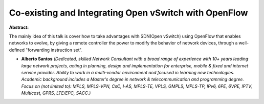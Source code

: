 Co-existing and Integrating Open vSwitch with OpenFlow
~~~~~~~~~~~~~~~~~~~~~~~~~~~~~~~~~~~~~~~~~~~~~~~~~~~~~~

**Abstract:**

The mainly idea of this talk is cover how to take advantages with SDN(Open vSwitch) using OpenFlow that enables networks to evolve, by giving a remote controller the power to modify the behavior of network devices, through a well-defined "forwarding instruction set".


* **Alberto Santos** *(Dedicated, skilled Network Consultant with a broad range of experience with 10+ years leading large network projects, acting in planning, design and implementation for enterprise, mobile & fixed and internet service provider. Ability to work in a multi-vendor environment and focused in learning new technologies. Academic background includes a Master's degree in network & telecommunication and programming degree. Focus on (not limited to): MPLS, MPLS-VPN, CsC, I-AS, MPLS-TE, VPLS, GMPLS, MPLS-TP, IPv6, 6PE, 6VPE, IPTV, Multicast, GPRS, LTE/EPC, SACC.)*
